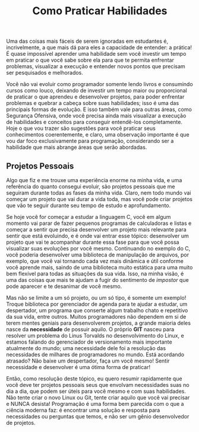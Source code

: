 #+title: Como Praticar Habilidades
Uma das coisas mais fáceis de serem ignoradas em estudantes é, incrivelmente, a que mais dá para eles a capacidade de entender: a prática! É quase impossível aprender uma habilidade sem você investir um tempo em praticar o que você sabe sobre ela para que te permita enfrentar problemas, visualizar a execução e entender novos pontos que precisam ser pesquisados e melhorados.

Você não vai evoluir como programador somente lendo livros e consumindo cursos como louco, deixando de investir um tempo maior ou proporcional de praticar o que aprendeu e desenvolver projetos, para poder enfrentar problemas e quebrar a cabeça sobre suas habilidades; isso é uma das principais formas de evolução. E isso também vale para outras áreas, como Segurança Ofensiva, onde você precisa ainda mais visualizar a execução de habilidades e conceitos para conseguir entendê-los completamente. Hoje o que vou trazer são sugestões para você praticar seus conhecimentos coerentemente, e claro, uma observação importante é que vou dar foco exclusivamente para programação, considerando ser a habilidade que mais abrange áreas que serão abordadas.
  
** Projetos Pessoais
Algo que fiz e me trouxe uma experiência enorme na minha vida, e uma referência do quanto consegui evoluir, são projetos pessoais que me seguiram durante todas as fases da minha vida. Claro, nem todo mundo vai começar um projeto que vai durar a vida toda, mas você pode criar projetos que vão te seguir durante seu tempo de estudo e aprofundamento.

Se hoje você for começar a estudar a linguagem C, você em algum momento vai parar de fazer pequenos programas de calculadoras e listas e começar a sentir que precisa desenvolver um projeto mais relevante para sentir que está evoluindo, e é onde vai entrar esse tópico: desenvolver um projeto que vai te acompanhar durante essa fase para que você possa visualizar suas evoluções por você mesmo. Continuando no exemplo do C, você poderia desenvolver uma biblioteca de manipulação de arquivos, por exemplo, que você vai tornando cada vez mais dinâmica e útil conforme você aprende mais, saindo de uma biblioteca muito estática para uma muito bem flexível para todas as situações da sua vida. Isso, na minha visão, é uma das coisas que mais te ajudam a fugir do sentimento de /impostor/ que pode aparecer e te desanimar de você mesmo.

Mas não se limite a um só projeto, ou um só tipo, é somente um exemplo! Troque biblioteca por gerenciador de agenda para te ajudar a estudar, um despertador, um programa que conserte algum trabalho chato e repetitivo da sua vida, entre outros. Muitos programadores não dependem em si de terem mentes geniais para desenvolverem projetos, a grande maioria deles nasce da *necessidade* de possuir aquilo. O próprio *GIT* nasceu para resolver um problema do Linus Torvalds no desenvolvimento do Linux, e estamos falando do gerenciador de versionamento mais importante atualmente do mundo; uma necessidade dele foi a resolução das necessidades de milhares de programadores no mundo. Está acordando atrasado? Não baixe um despertador, faça um você mesmo! Sentir necessidade e desenvolver é uma ótima forma de praticar!  

Então, como resolução deste tópico, eu quero resumir rapidamente que você deve ter projetos pessoais seus que envolvam necessidades suas no dia a dia, que podem ser úteis para você mesmo e com suas habilidades. Não tente criar o novo Linux ou Git, tente criar aquilo que você vai precisar e NUNCA desista! Programação é uma forma bem parecida com o que a ciência moderna faz: é encontrar uma solução e resposta para necessidades ou perguntas que temos, e não ser um gênio desenvolvedor de projetos. 
